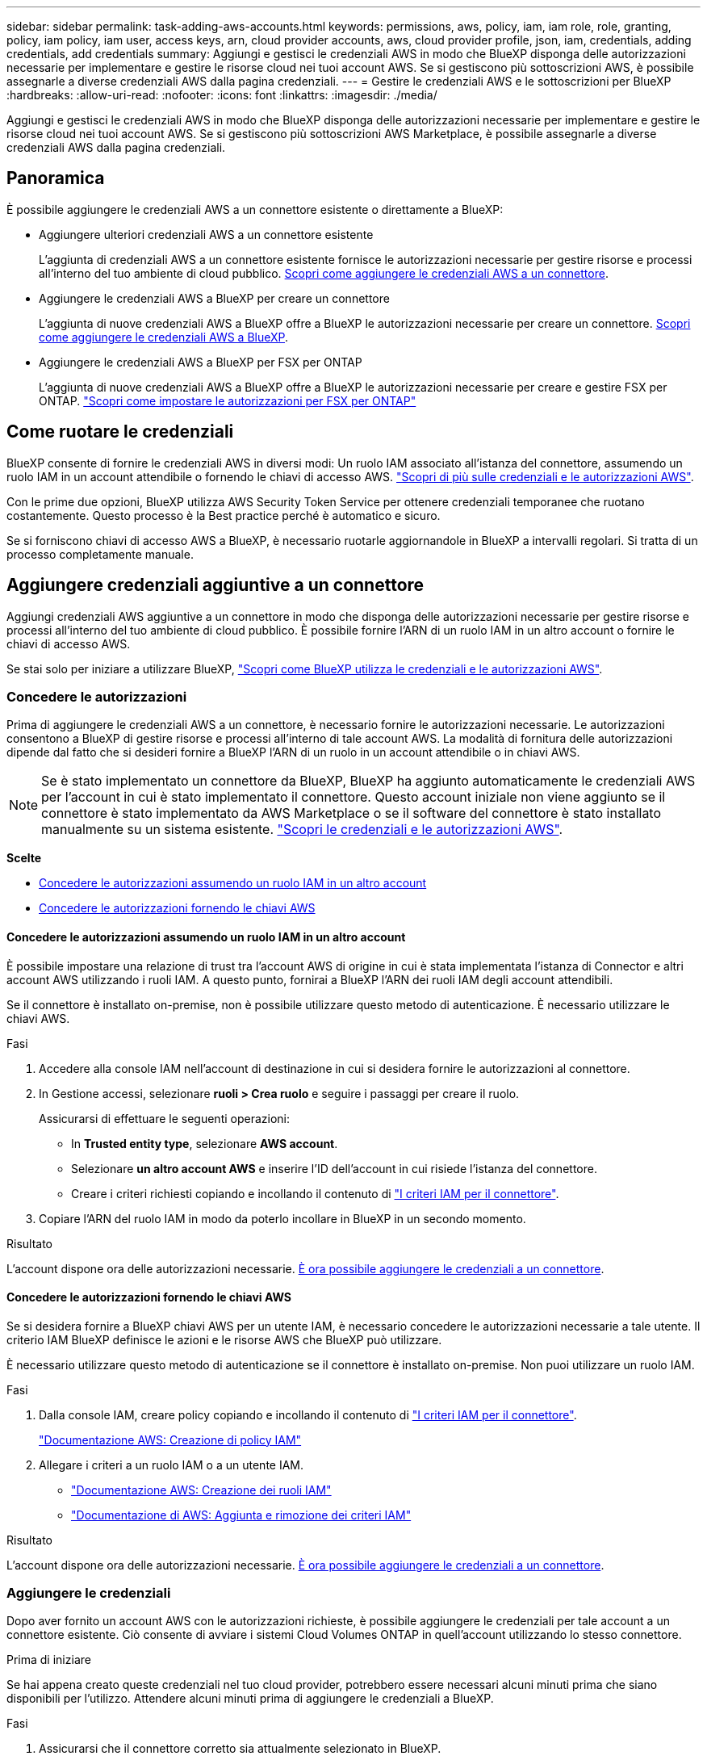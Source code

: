 ---
sidebar: sidebar 
permalink: task-adding-aws-accounts.html 
keywords: permissions, aws, policy, iam, iam role, role, granting, policy, iam policy, iam user, access keys, arn, cloud provider accounts, aws, cloud provider profile, json, iam, credentials, adding credentials, add credentials 
summary: Aggiungi e gestisci le credenziali AWS in modo che BlueXP disponga delle autorizzazioni necessarie per implementare e gestire le risorse cloud nei tuoi account AWS. Se si gestiscono più sottoscrizioni AWS, è possibile assegnarle a diverse credenziali AWS dalla pagina credenziali. 
---
= Gestire le credenziali AWS e le sottoscrizioni per BlueXP
:hardbreaks:
:allow-uri-read: 
:nofooter: 
:icons: font
:linkattrs: 
:imagesdir: ./media/


[role="lead"]
Aggiungi e gestisci le credenziali AWS in modo che BlueXP disponga delle autorizzazioni necessarie per implementare e gestire le risorse cloud nei tuoi account AWS. Se si gestiscono più sottoscrizioni AWS Marketplace, è possibile assegnarle a diverse credenziali AWS dalla pagina credenziali.



== Panoramica

È possibile aggiungere le credenziali AWS a un connettore esistente o direttamente a BlueXP:

* Aggiungere ulteriori credenziali AWS a un connettore esistente
+
L'aggiunta di credenziali AWS a un connettore esistente fornisce le autorizzazioni necessarie per gestire risorse e processi all'interno del tuo ambiente di cloud pubblico. <<Add credentials to a Connector,Scopri come aggiungere le credenziali AWS a un connettore>>.

* Aggiungere le credenziali AWS a BlueXP per creare un connettore
+
L'aggiunta di nuove credenziali AWS a BlueXP offre a BlueXP le autorizzazioni necessarie per creare un connettore. <<Aggiungere le credenziali a BlueXP per la creazione di un connettore,Scopri come aggiungere le credenziali AWS a BlueXP>>.

* Aggiungere le credenziali AWS a BlueXP per FSX per ONTAP
+
L'aggiunta di nuove credenziali AWS a BlueXP offre a BlueXP le autorizzazioni necessarie per creare e gestire FSX per ONTAP. https://docs.netapp.com/us-en/bluexp-fsx-ontap/requirements/task-setting-up-permissions-fsx.html["Scopri come impostare le autorizzazioni per FSX per ONTAP"^]





== Come ruotare le credenziali

BlueXP consente di fornire le credenziali AWS in diversi modi: Un ruolo IAM associato all'istanza del connettore, assumendo un ruolo IAM in un account attendibile o fornendo le chiavi di accesso AWS. link:concept-accounts-aws.html["Scopri di più sulle credenziali e le autorizzazioni AWS"].

Con le prime due opzioni, BlueXP utilizza AWS Security Token Service per ottenere credenziali temporanee che ruotano costantemente. Questo processo è la Best practice perché è automatico e sicuro.

Se si forniscono chiavi di accesso AWS a BlueXP, è necessario ruotarle aggiornandole in BlueXP a intervalli regolari. Si tratta di un processo completamente manuale.



== Aggiungere credenziali aggiuntive a un connettore

Aggiungi credenziali AWS aggiuntive a un connettore in modo che disponga delle autorizzazioni necessarie per gestire risorse e processi all'interno del tuo ambiente di cloud pubblico. È possibile fornire l'ARN di un ruolo IAM in un altro account o fornire le chiavi di accesso AWS.

Se stai solo per iniziare a utilizzare BlueXP, link:concept-accounts-aws.html["Scopri come BlueXP utilizza le credenziali e le autorizzazioni AWS"].



=== Concedere le autorizzazioni

Prima di aggiungere le credenziali AWS a un connettore, è necessario fornire le autorizzazioni necessarie. Le autorizzazioni consentono a BlueXP di gestire risorse e processi all'interno di tale account AWS. La modalità di fornitura delle autorizzazioni dipende dal fatto che si desideri fornire a BlueXP l'ARN di un ruolo in un account attendibile o in chiavi AWS.


NOTE: Se è stato implementato un connettore da BlueXP, BlueXP ha aggiunto automaticamente le credenziali AWS per l'account in cui è stato implementato il connettore. Questo account iniziale non viene aggiunto se il connettore è stato implementato da AWS Marketplace o se il software del connettore è stato installato manualmente su un sistema esistente. link:concept-accounts-aws.html["Scopri le credenziali e le autorizzazioni AWS"].

*Scelte*

* <<Concedere le autorizzazioni assumendo un ruolo IAM in un altro account>>
* <<Concedere le autorizzazioni fornendo le chiavi AWS>>




==== Concedere le autorizzazioni assumendo un ruolo IAM in un altro account

È possibile impostare una relazione di trust tra l'account AWS di origine in cui è stata implementata l'istanza di Connector e altri account AWS utilizzando i ruoli IAM. A questo punto, fornirai a BlueXP l'ARN dei ruoli IAM degli account attendibili.

Se il connettore è installato on-premise, non è possibile utilizzare questo metodo di autenticazione. È necessario utilizzare le chiavi AWS.

.Fasi
. Accedere alla console IAM nell'account di destinazione in cui si desidera fornire le autorizzazioni al connettore.
. In Gestione accessi, selezionare *ruoli > Crea ruolo* e seguire i passaggi per creare il ruolo.
+
Assicurarsi di effettuare le seguenti operazioni:

+
** In *Trusted entity type*, selezionare *AWS account*.
** Selezionare *un altro account AWS* e inserire l'ID dell'account in cui risiede l'istanza del connettore.
** Creare i criteri richiesti copiando e incollando il contenuto di link:reference-permissions-aws.html["I criteri IAM per il connettore"].


. Copiare l'ARN del ruolo IAM in modo da poterlo incollare in BlueXP in un secondo momento.


.Risultato
L'account dispone ora delle autorizzazioni necessarie. <<add-the-credentials,È ora possibile aggiungere le credenziali a un connettore>>.



==== Concedere le autorizzazioni fornendo le chiavi AWS

Se si desidera fornire a BlueXP chiavi AWS per un utente IAM, è necessario concedere le autorizzazioni necessarie a tale utente. Il criterio IAM BlueXP definisce le azioni e le risorse AWS che BlueXP può utilizzare.

È necessario utilizzare questo metodo di autenticazione se il connettore è installato on-premise. Non puoi utilizzare un ruolo IAM.

.Fasi
. Dalla console IAM, creare policy copiando e incollando il contenuto di link:reference-permissions-aws.html["I criteri IAM per il connettore"].
+
https://docs.aws.amazon.com/IAM/latest/UserGuide/access_policies_create.html["Documentazione AWS: Creazione di policy IAM"^]

. Allegare i criteri a un ruolo IAM o a un utente IAM.
+
** https://docs.aws.amazon.com/IAM/latest/UserGuide/id_roles_create.html["Documentazione AWS: Creazione dei ruoli IAM"^]
** https://docs.aws.amazon.com/IAM/latest/UserGuide/access_policies_manage-attach-detach.html["Documentazione di AWS: Aggiunta e rimozione dei criteri IAM"^]




.Risultato
L'account dispone ora delle autorizzazioni necessarie. <<add-the-credentials,È ora possibile aggiungere le credenziali a un connettore>>.



=== Aggiungere le credenziali

Dopo aver fornito un account AWS con le autorizzazioni richieste, è possibile aggiungere le credenziali per tale account a un connettore esistente. Ciò consente di avviare i sistemi Cloud Volumes ONTAP in quell'account utilizzando lo stesso connettore.

.Prima di iniziare
Se hai appena creato queste credenziali nel tuo cloud provider, potrebbero essere necessari alcuni minuti prima che siano disponibili per l'utilizzo. Attendere alcuni minuti prima di aggiungere le credenziali a BlueXP.

.Fasi
. Assicurarsi che il connettore corretto sia attualmente selezionato in BlueXP.
. Nella parte superiore destra della console BlueXP, selezionare l'icona Impostazioni e selezionare *credenziali*.
+
image:screenshot_settings_icon.gif["Una schermata che mostra l'icona Settings (Impostazioni) in alto a destra della console BlueXP."]

. Nella pagina *credenziali account*, selezionare *Aggiungi credenziali* e seguire la procedura guidata.
+
.. *Credentials Location*: Selezionare *Amazon Web Services > Connector*.
.. *Definisci credenziali*: Fornire l'ARN (Amazon Resource Name) di un ruolo IAM attendibile oppure inserire una chiave di accesso AWS e una chiave segreta.
.. *Marketplace Subscription*: Consente di associare un abbonamento Marketplace a queste credenziali sottoscrivendo ora o selezionando un abbonamento esistente.
+
Per pagare i servizi BlueXP a una tariffa oraria (PAYGO) o con un contratto annuale, le credenziali AWS devono essere associate a un abbonamento AWS Marketplace.

.. *Revisione*: Confermare i dettagli relativi alle nuove credenziali e selezionare *Aggiungi*.




.Risultato
È ora possibile passare a un set di credenziali diverso dalla pagina Dettagli e credenziali quando si crea un nuovo ambiente di lavoro:

image:screenshot_accounts_switch_aws.png["Una schermata che mostra la selezione tra gli account del provider cloud dopo aver selezionato Switch account (Cambia account) nella pagina Details  Credentials (Dettagli  credenziali)."]



== Aggiungere le credenziali a BlueXP per la creazione di un connettore

Aggiungere le credenziali AWS a BlueXP fornendo l'ARN di un ruolo IAM che assegna a BlueXP le autorizzazioni necessarie per creare un connettore. È possibile scegliere queste credenziali quando si crea un nuovo connettore.



=== Impostare il ruolo IAM

Impostare un ruolo IAM che consenta al layer BlueXP SaaS di assumere il ruolo.

.Fasi
. Accedere alla console IAM nell'account di destinazione.
. In Gestione accessi, selezionare *ruoli > Crea ruolo* e seguire i passaggi per creare il ruolo.
+
Assicurarsi di effettuare le seguenti operazioni:

+
** In *Trusted entity type*, selezionare *AWS account*.
** Selezionare *un altro account AWS* e inserire l'ID di BlueXP SaaS: 952013314444
** Creare un criterio che includa le autorizzazioni necessarie per creare un connettore.
+
*** https://docs.netapp.com/us-en/bluexp-fsx-ontap/requirements/task-setting-up-permissions-fsx.html["Visualizzare le autorizzazioni necessarie per FSX per ONTAP"^]
*** link:task-set-up-permissions-aws.html["Visualizzare il criterio di implementazione del connettore"]




. Copiare l'ARN del ruolo IAM in modo da poterlo incollare in BlueXP nella fase successiva.


.Risultato
Il ruolo IAM dispone ora delle autorizzazioni necessarie. <<add-the-credentials-2,Ora puoi aggiungerlo a BlueXP>>.



=== Aggiungere le credenziali

Dopo aver fornito al ruolo IAM le autorizzazioni richieste, aggiungere il ruolo ARN a BlueXP.

.Prima di iniziare
Se hai appena creato il ruolo IAM, potrebbero essere necessari alcuni minuti prima che siano disponibili per l'utilizzo. Attendere alcuni minuti prima di aggiungere le credenziali a BlueXP.

.Fasi
. Nella parte superiore destra della console BlueXP, selezionare l'icona Impostazioni e selezionare *credenziali*.
+
image:screenshot_settings_icon.gif["Una schermata che mostra l'icona Settings (Impostazioni) in alto a destra della console BlueXP."]

. Nella pagina *credenziali account*, selezionare *Aggiungi credenziali* e seguire la procedura guidata.
+
.. *Posizione credenziali*: Selezionare *Amazon Web Services > BlueXP*.
.. *Definisci credenziali*: Fornire l'ARN (Amazon Resource Name) del ruolo IAM.
.. *Revisione*: Confermare i dettagli relativi alle nuove credenziali e selezionare *Aggiungi*.




.Risultato
È ora possibile utilizzare le credenziali per creare un nuovo connettore.



== Aggiungi credenziali a BlueXP per Amazon FSX per ONTAP

Per ulteriori informazioni, fare riferimento a. https://docs.netapp.com/us-en/bluexp-fsx-ontap/requirements/task-setting-up-permissions-fsx.html["Documentazione BlueXP per Amazon FSX per ONTAP"^]



== Associare un abbonamento AWS

Dopo aver aggiunto le credenziali AWS a BlueXP, è possibile associare un abbonamento AWS Marketplace a tali credenziali. L'abbonamento consente di pagare Cloud Volumes ONTAP a una tariffa oraria (PAYGO) o utilizzando un contratto annuale e di utilizzare altri servizi BlueXP.

Esistono due scenari in cui è possibile associare un abbonamento AWS Marketplace dopo aver aggiunto le credenziali a BlueXP:

* Non hai associato un abbonamento quando inizialmente hai aggiunto le credenziali a BlueXP.
* Si desidera sostituire un abbonamento AWS Marketplace esistente con un nuovo abbonamento.


.Di cosa hai bisogno
È necessario creare un connettore prima di poter modificare le impostazioni di BlueXP. link:concept-connectors.html#how-to-create-a-connector["Scopri come creare un connettore"].

.Fasi
. Nella parte superiore destra della console BlueXP, selezionare l'icona Impostazioni e selezionare *credenziali*.
. Nella pagina *account credentials*, selezionare il menu delle azioni per un set di credenziali, quindi selezionare *associate Subscription*.
+
image:screenshot_associate_subscription.png["Schermata del menu delle azioni per un set di credenziali esistenti."]

. Per associare le credenziali a un abbonamento esistente, selezionare l'abbonamento dall'elenco a discesa e selezionare *Associa*.
. Per associare le credenziali a un nuovo abbonamento, selezionare *Aggiungi abbonamento > continua* e seguire la procedura descritta in AWS Marketplace:
+
.. Selezionare *Visualizza opzioni di acquisto*.
.. Selezionare *Iscriviti*.
.. Selezionare *Configura account*.
+
Verrai reindirizzato al sito Web di BlueXP.

.. Dalla pagina *Subscription Assignment*:
+
*** Seleziona gli account BlueXP a cui desideri associare questo abbonamento.
*** Nel campo *Sostituisci abbonamento esistente*, scegli se desideri sostituire automaticamente l'abbonamento esistente per un account con questo nuovo abbonamento.
+
BlueXP sostituisce l'abbonamento esistente per tutte le credenziali dell'account con questo nuovo abbonamento. Se un insieme di credenziali non è mai stato associato a un abbonamento, questo nuovo abbonamento non sarà associato a tali credenziali.

+
Per tutti gli altri account, è necessario associare manualmente l'abbonamento ripetendo questa procedura.

*** Selezionare *Salva*.
+
Il seguente video mostra i passaggi per iscriversi a Google Cloud Marketplace:

+
video::video_subscribing_aws.mp4[width=848,height=480]








== Modificare le credenziali

Modificare le credenziali AWS in BlueXP modificando il tipo di account (chiavi AWS o assumere il ruolo), modificando il nome o aggiornando le credenziali (le chiavi o il ruolo ARN).


TIP: Non è possibile modificare le credenziali per un profilo di istanza associato a un'istanza del connettore.

.Fasi
. Nella parte superiore destra della console BlueXP, selezionare l'icona Impostazioni e selezionare *credenziali*.
. Nella pagina *credenziali account*, selezionare il menu delle azioni per un set di credenziali, quindi selezionare *Modifica credenziali*.
. Apportare le modifiche richieste, quindi selezionare *Applica*.




== Eliminare le credenziali

Se non hai più bisogno di una serie di credenziali, puoi eliminarle da BlueXP. È possibile eliminare solo le credenziali non associate a un ambiente di lavoro.


TIP: Non è possibile eliminare le credenziali per un profilo di istanza associato a un'istanza del connettore.

.Fasi
. Nella parte superiore destra della console BlueXP, selezionare l'icona Impostazioni e selezionare *credenziali*.
. Nella pagina *credenziali account*, selezionare il menu delle azioni per un set di credenziali, quindi selezionare *Elimina credenziali*.
. Selezionare *Delete* per confermare.

